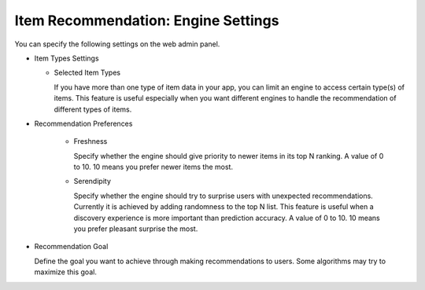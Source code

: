 ====================================
Item Recommendation: Engine Settings
====================================

You can specify the following settings on the web admin panel.

* Item Types Settings
  
  * Selected Item Types
  
    If you have more than one type of item data in your app, you can limit an engine to access certain type(s) of items. 
    This feature is useful especially when you want different engines to handle the recommendation of different types of items.
    
* Recommendation Preferences

    * Freshness
      
      Specify whether the engine should give priority to newer items in its top N ranking. A value of 0 to 10. 10 means you prefer newer items the most. 
      
    * Serendipity
    
      Specify whether the engine should try to surprise users with unexpected recommendations. 
      Currently it is achieved by adding randomness to the top N list. This feature is useful when a discovery experience is more important than prediction accuracy.  
      A value of 0 to 10. 10 means you prefer pleasant surprise the most.
      
* Recommendation Goal

  Define the goal you want to achieve through making recommendations to users. Some algorithms may try to maximize this goal.